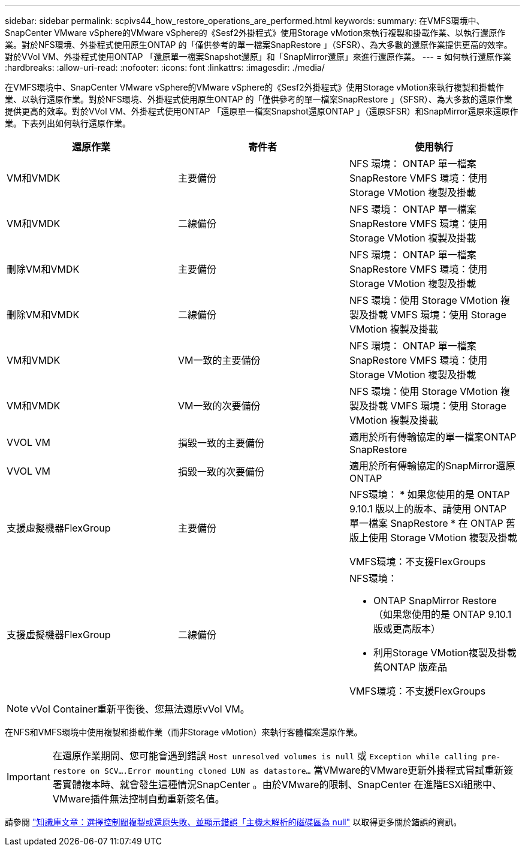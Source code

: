 ---
sidebar: sidebar 
permalink: scpivs44_how_restore_operations_are_performed.html 
keywords:  
summary: 在VMFS環境中、SnapCenter VMware vSphere的VMware vSphere的《Sesf2外掛程式》使用Storage vMotion來執行複製和掛載作業、以執行還原作業。對於NFS環境、外掛程式使用原生ONTAP 的「僅供參考的單一檔案SnapRestore 」（SFSR）、為大多數的還原作業提供更高的效率。對於VVol VM、外掛程式使用ONTAP 「還原單一檔案Snapshot還原」和「SnapMirror還原」來進行還原作業。 
---
= 如何執行還原作業
:hardbreaks:
:allow-uri-read: 
:nofooter: 
:icons: font
:linkattrs: 
:imagesdir: ./media/


[role="lead"]
在VMFS環境中、SnapCenter VMware vSphere的VMware vSphere的《Sesf2外掛程式》使用Storage vMotion來執行複製和掛載作業、以執行還原作業。對於NFS環境、外掛程式使用原生ONTAP 的「僅供參考的單一檔案SnapRestore 」（SFSR）、為大多數的還原作業提供更高的效率。對於VVol VM、外掛程式使用ONTAP 「還原單一檔案Snapshot還原ONTAP 」（還原SFSR）和SnapMirror還原來還原作業。下表列出如何執行還原作業。

|===
| 還原作業 | 寄件者 | 使用執行 


| VM和VMDK | 主要備份 | NFS 環境： ONTAP 單一檔案 SnapRestore
VMFS 環境：使用 Storage VMotion 複製及掛載 


| VM和VMDK | 二線備份 | NFS 環境： ONTAP 單一檔案 SnapRestore
VMFS 環境：使用 Storage VMotion 複製及掛載 


| 刪除VM和VMDK | 主要備份 | NFS 環境： ONTAP 單一檔案 SnapRestore
VMFS 環境：使用 Storage VMotion 複製及掛載 


| 刪除VM和VMDK | 二線備份 | NFS 環境：使用 Storage VMotion 複製及掛載
VMFS 環境：使用 Storage VMotion 複製及掛載 


| VM和VMDK | VM一致的主要備份 | NFS 環境： ONTAP 單一檔案 SnapRestore
VMFS 環境：使用 Storage VMotion 複製及掛載 


| VM和VMDK | VM一致的次要備份 | NFS 環境：使用 Storage VMotion 複製及掛載
VMFS 環境：使用 Storage VMotion 複製及掛載 


| VVOL VM | 損毀一致的主要備份 | 適用於所有傳輸協定的單一檔案ONTAP SnapRestore 


| VVOL VM | 損毀一致的次要備份 | 適用於所有傳輸協定的SnapMirror還原ONTAP 


| 支援虛擬機器FlexGroup | 主要備份  a| 
NFS環境：
* 如果您使用的是 ONTAP 9.10.1 版以上的版本、請使用 ONTAP 單一檔案 SnapRestore
* 在 ONTAP 舊版上使用 Storage VMotion 複製及掛載

VMFS環境：不支援FlexGroups



| 支援虛擬機器FlexGroup | 二線備份  a| 
NFS環境：

* ONTAP SnapMirror Restore （如果您使用的是 ONTAP 9.10.1 版或更高版本）
* 利用Storage VMotion複製及掛載舊ONTAP 版產品


VMFS環境：不支援FlexGroups

|===

NOTE: vVol Container重新平衡後、您無法還原vVol VM。

在NFS和VMFS環境中使用複製和掛載作業（而非Storage vMotion）來執行客體檔案還原作業。


IMPORTANT: 在還原作業期間、您可能會遇到錯誤 `Host unresolved volumes is null` 或 `Exception while calling pre-restore on SCV….Error mounting cloned LUN as datastore…` 當VMware的VMware更新外掛程式嘗試重新簽署實體複本時、就會發生這種情況SnapCenter 。由於VMware的限制、SnapCenter 在進階ESXi組態中、VMware插件無法控制自動重新簽名值。

請參閱 https://kb.netapp.com/mgmt/SnapCenter/SCV_clone_or_restores_fail_with_error_'Host_Unresolved_volumes_is_null'#["知識庫文章：選擇控制閥複製或還原失敗、並顯示錯誤「主機未解析的磁碟區為 null"^] 以取得更多關於錯誤的資訊。
